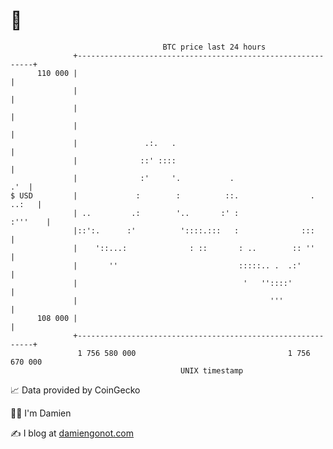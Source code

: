 * 👋

#+begin_example
                                     BTC price last 24 hours                    
                 +------------------------------------------------------------+ 
         110 000 |                                                            | 
                 |                                                            | 
                 |                                                            | 
                 |                                                            | 
                 |               .:.   .                                      | 
                 |              ::' ::::                                      | 
                 |              :'     '.           .                     .'  | 
   $ USD         |             :        :          ::.                . ..:   | 
                 | ..         .:        '..       :' :                :'''    | 
                 |::':.      :'          '::::.:::   :              :::       | 
                 |    '::...:              : ::       : ..        :: ''       | 
                 |       ''                           :::::.. .  .:'          | 
                 |                                     '   ''::::'            | 
                 |                                           '''              | 
         108 000 |                                                            | 
                 +------------------------------------------------------------+ 
                  1 756 580 000                                  1 756 670 000  
                                         UNIX timestamp                         
#+end_example
📈 Data provided by CoinGecko

🧑‍💻 I'm Damien

✍️ I blog at [[https://www.damiengonot.com][damiengonot.com]]
